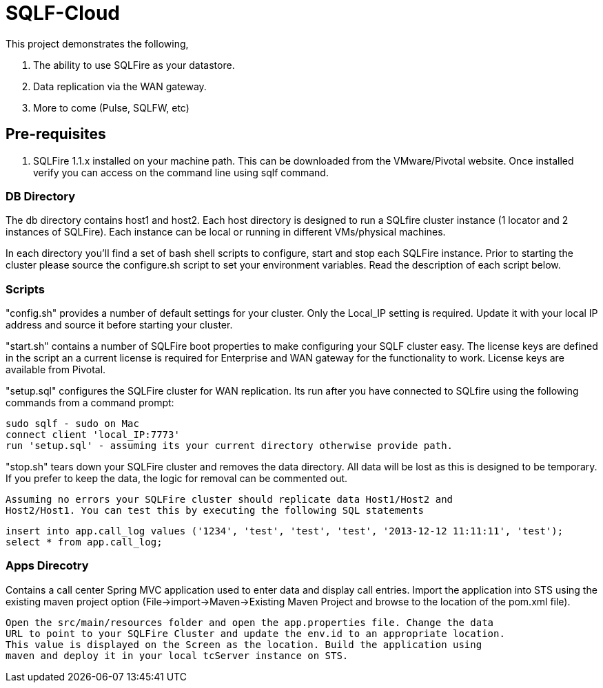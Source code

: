 = SQLF-Cloud

This project demonstrates the following,

. The ability to use SQLFire as your datastore.
. Data replication via the WAN gateway.
. More to come (Pulse, SQLFW, etc)

== Pre-requisites

. SQLFire 1.1.x installed on your machine path. This can be downloaded from the VMware/Pivotal website. Once installed verify you can access on the command line using sqlf command.

=== DB Directory 

The db directory contains host1 and host2. Each host directory is designed to run a SQLfire cluster instance (1 locator and 2 instances of SQLFire). Each instance can be local or running in different VMs/physical machines.

In each directory you'll find a set of bash shell scripts to configure, start and stop each SQLFire instance. Prior to starting the cluster please source the configure.sh script to set your environment variables. Read the description of each script below.  
  
=== Scripts
"config.sh" provides a number of default settings for your cluster. Only the Local_IP setting is required. Update it with your local IP address and source it before starting your cluster.
  
"start.sh" contains a number of SQLFire boot properties to make configuring your SQLF cluster easy. The license keys are defined in the script an a current license is required for Enterprise and WAN gateway for the functionality to work. License keys are available from Pivotal.
  
"setup.sql" configures the SQLFire cluster for WAN replication. Its run after you have connected to SQLfire using the following commands from a command
  prompt:
  
  sudo sqlf - sudo on Mac
  connect client 'local_IP:7773'
  run 'setup.sql' - assuming its your current directory otherwise provide path. 
  
"stop.sh" tears down your SQLFire cluster and removes the data directory. All data will be lost as this is designed to be temporary. If you prefer to keep the data, the logic for removal can be commented out.
  
 Assuming no errors your SQLFire cluster should replicate data Host1/Host2 and 
 Host2/Host1. You can test this by executing the following SQL statements
 
 insert into app.call_log values ('1234', 'test', 'test', 'test', '2013-12-12 11:11:11', 'test');
 select * from app.call_log;

=== Apps Direcotry
Contains a call center Spring MVC application used to enter data and display
 call entries. Import the application into STS using the existing maven project option
 (File->import->Maven->Existing Maven Project and browse to the location of the pom.xml
 file). 
 
 Open the src/main/resources folder and open the app.properties file. Change the data
 URL to point to your SQLFire Cluster and update the env.id to an appropriate location.
 This value is displayed on the Screen as the location. Build the application using 
 maven and deploy it in your local tcServer instance on STS. 
